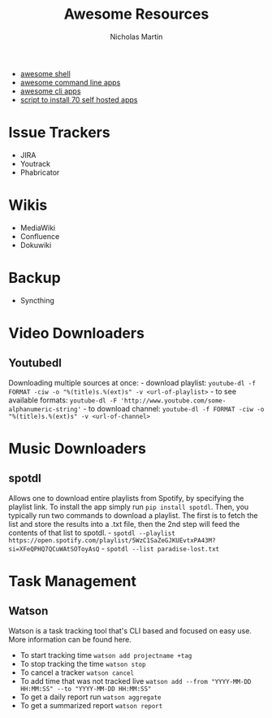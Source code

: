 #+title: Awesome Resources
#+author: Nicholas Martin
#+email: nmartin84@gmail.com

- [[https://github.com/alebcay/awesome-shell][awesome shell]]
- [[https://github.com/herrbischoff/awesome-command-line-apps][awesome command line apps]]
- [[https://github.com/agarrharr/awesome-cli-apps][awesome cli apps]]
- [[https://www.reddit.com/r/selfhosted/comments/fxg1lj/you_can_now_install_70_selfhosted_apps_and/][script to install 70 self hosted apps]]

* Issue Trackers

- JIRA
- Youtrack
- Phabricator

* Wikis

- MediaWiki
- Confluence
- Dokuwiki

* Backup

- Syncthing

* Video Downloaders

** Youtubedl

Downloading multiple sources at once: - download playlist:
=youtube-dl -f FORMAT -ciw -o "%(title)s.%(ext)s" -v <url-of-playlist>= -
to see available formats:
=youtube-dl -F 'http://www.youtube.com/some-alphanumeric-string'= - to
download channel:
=youtube-dl -f FORMAT -ciw -o "%(title)s.%(ext)s" -v <url-of-channel>=

* Music Downloaders

** spotdl

Allows one to download entire playlists from Spotify, by specifying the
playlist link. To install the app simply run =pip install spotdl=. Then,
you typically run two commands to download a playlist. The first is to
fetch the list and store the results into a .txt file, then the 2nd step
will feed the contents of that list to spotdl. -
=spotdl --playlist https://open.spotify.com/playlist/5WzC1SaZeGJKUEvtxPA43M?si=XFeQPHQ7QCuWAtSOToyAsQ= -
=spotdl --list paradise-lost.txt=

* Task Management

** Watson

Watson is a task tracking tool that's CLI based and focused on easy use.
More information can be found here.

- To start tracking time =watson add projectname +tag=
- To stop tracking the time =watson stop=
- To cancel a tracker =watson cancel=
- To add time that was not tracked live
  =watson add --from "YYYY-MM-DD HH:MM:SS" --to "YYYY-MM-DD HH:MM:SS"=
- To get a daily report run =watson aggregate=
- To get a summarized report =watson report=
